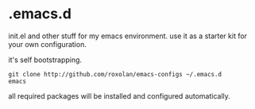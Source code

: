 * .emacs.d

init.el and other stuff for my emacs environment.
use it as a starter kit for your own configuration.

it's self bootstrapping.

#+BEGIN_SRC shell
git clone http://github.com/roxolan/emacs-configs ~/.emacs.d
emacs
#+END_SRC

all required packages will be installed and configured automatically.
